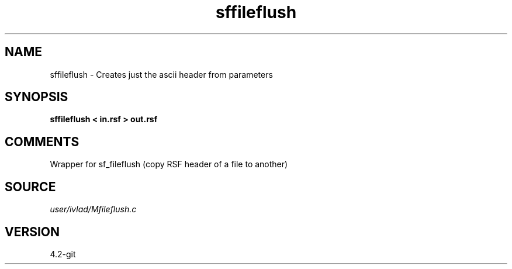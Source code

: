 .TH sffileflush 1  "APRIL 2023" Madagascar "Madagascar Manuals"
.SH NAME
sffileflush \- Creates just the ascii header from parameters
.SH SYNOPSIS
.B sffileflush < in.rsf > out.rsf
.SH COMMENTS
Wrapper for sf_fileflush (copy RSF header of a file to another) 
.SH SOURCE
.I user/ivlad/Mfileflush.c
.SH VERSION
4.2-git
